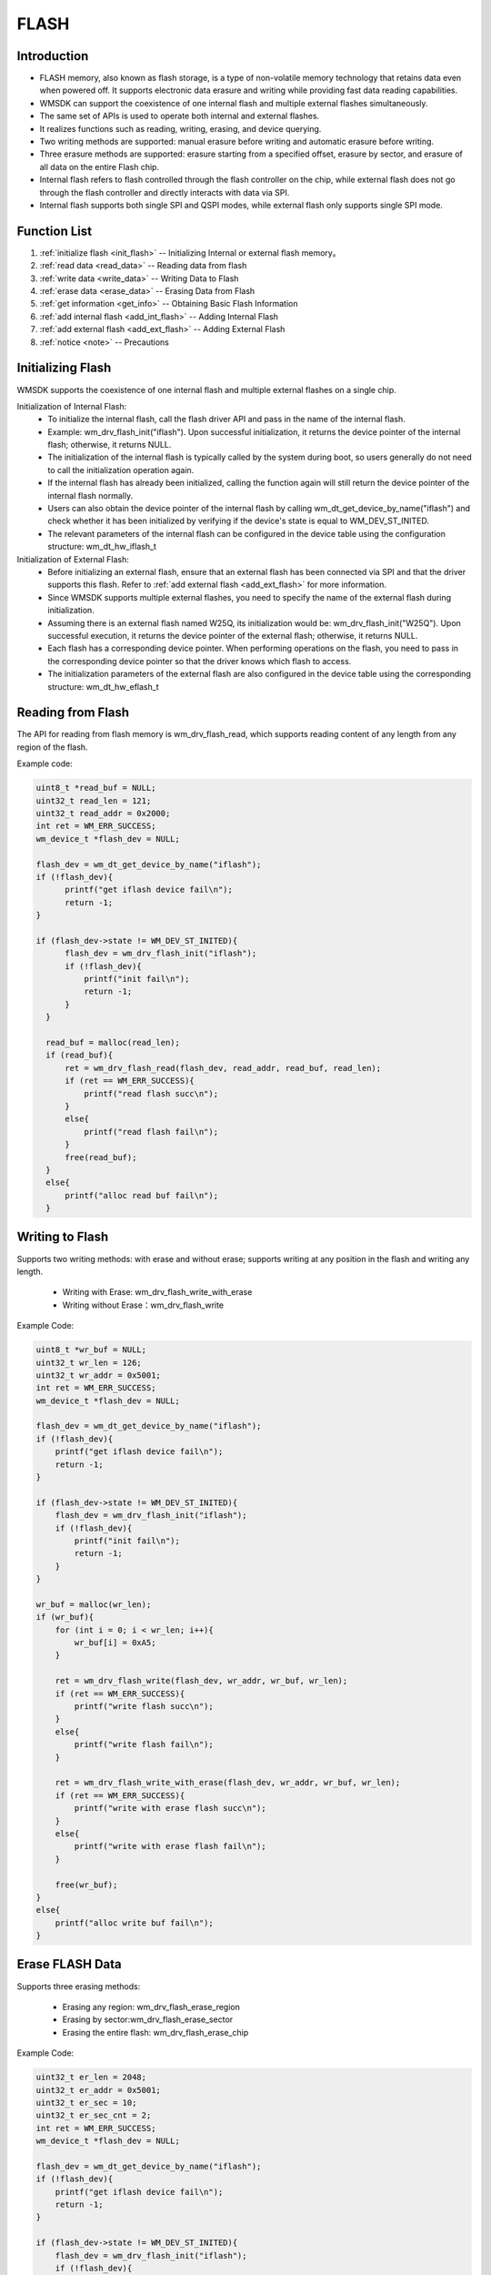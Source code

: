 .. _flash:

FLASH 
=============

Introduction
--------------

- FLASH memory, also known as flash storage, is a type of non-volatile memory technology that retains data even when powered off. It supports electronic data erasure and writing while providing fast data reading capabilities.
- WMSDK can support the coexistence of one internal flash and multiple external flashes simultaneously.
- The same set of APIs is used to operate both internal and external flashes.
- It realizes functions such as reading, writing, erasing, and device querying.
- Two writing methods are supported: manual erasure before writing and automatic erasure before writing.
- Three erasure methods are supported: erasure starting from a specified offset, erasure by sector, and erasure of all data on the entire Flash chip.
- Internal flash refers to flash controlled through the flash controller on the chip, while external flash does not go through the flash controller and directly interacts with data via SPI.
- Internal flash supports both single SPI and QSPI modes, while external flash only supports single SPI mode.	
	
Function List
--------------

1. :ref:`initialize flash <init_flash>` -- Initializing Internal or external flash memory。
2. :ref:`read data <read_data>` -- Reading data from flash
3. :ref:`write data <write_data>` -- Writing Data to Flash
4. :ref:`erase data <erase_data>` -- Erasing Data from Flash
5. :ref:`get information <get_info>` -- Obtaining Basic Flash Information
6. :ref:`add internal flash <add_int_flash>` -- Adding Internal Flash
7. :ref:`add external flash <add_ext_flash>` -- Adding External Flash
8. :ref:`notice <note>` -- Precautions



.. _init_flash:

Initializing Flash 
--------------------------

WMSDK supports the coexistence of one internal flash and multiple external flashes on a single chip.
  
Initialization of Internal Flash:
  - To initialize the internal flash, call the flash driver API and pass in the name of the internal flash. 
  - Example: wm_drv_flash_init("iflash"). Upon successful initialization, it returns the device pointer of the internal flash; otherwise, it returns NULL.
  - The initialization of the internal flash is typically called by the system during boot, so users generally do not need to call the initialization operation again.
  - If the internal flash has already been initialized, calling the function again will still return the device pointer of the internal flash normally.
  - Users can also obtain the device pointer of the internal flash by calling wm_dt_get_device_by_name("iflash") and check whether it has been initialized by verifying if the device's state is equal to WM_DEV_ST_INITED.
  - The relevant parameters of the internal flash can be configured in the device table using the configuration structure: wm_dt_hw_iflash_t

Initialization of External Flash:
  - Before initializing an external flash, ensure that an external flash has been connected via SPI and that the driver supports this flash. Refer to :ref:`add external flash <add_ext_flash>` for more information.
  - Since WMSDK supports multiple external flashes, you need to specify the name of the external flash during initialization.
  - Assuming there is an external flash named W25Q, its initialization would be: wm_drv_flash_init("W25Q"). Upon successful execution, it returns the device pointer of the external flash; otherwise, it returns NULL.
  - Each flash has a corresponding device pointer. When performing operations on the flash, you need to pass in the corresponding device pointer so that the driver knows which flash to access.
  - The initialization parameters of the external flash are also configured in the device table using the corresponding structure: wm_dt_hw_eflash_t
      
.. _read_data:



Reading from Flash 
---------------------------

The API for reading from flash memory is wm_drv_flash_read, which supports reading content of any length from any region of the flash.
   
Example code:
    
.. code:: c

      uint8_t *read_buf = NULL;
      uint32_t read_len = 121;
      uint32_t read_addr = 0x2000;
      int ret = WM_ERR_SUCCESS;
      wm_device_t *flash_dev = NULL;

      flash_dev = wm_dt_get_device_by_name("iflash");
      if (!flash_dev){
            printf("get iflash device fail\n");
            return -1;
      }

      if (flash_dev->state != WM_DEV_ST_INITED){
            flash_dev = wm_drv_flash_init("iflash");
            if (!flash_dev){
                printf("init fail\n");
                return -1;
            }
        }

        read_buf = malloc(read_len);
        if (read_buf){
            ret = wm_drv_flash_read(flash_dev, read_addr, read_buf, read_len);
            if (ret == WM_ERR_SUCCESS){
                printf("read flash succ\n");
            }
            else{
                printf("read flash fail\n");
            }
            free(read_buf);
        }
        else{
            printf("alloc read buf fail\n");
        }


.. _write_data:	
		
Writing to Flash
----------------

Supports two writing methods: with erase and without erase; supports writing at any position in the flash and writing any length.
       
   - Writing with Erase: wm_drv_flash_write_with_erase
   - Writing without Erase：wm_drv_flash_write
	   
Example Code:
    
.. code:: c

        uint8_t *wr_buf = NULL;
        uint32_t wr_len = 126;
        uint32_t wr_addr = 0x5001;
        int ret = WM_ERR_SUCCESS;
        wm_device_t *flash_dev = NULL;

        flash_dev = wm_dt_get_device_by_name("iflash");
        if (!flash_dev){
            printf("get iflash device fail\n");
            return -1;
        }

        if (flash_dev->state != WM_DEV_ST_INITED){
            flash_dev = wm_drv_flash_init("iflash");
            if (!flash_dev){
                printf("init fail\n");
                return -1;
            }
        }

        wr_buf = malloc(wr_len);
        if (wr_buf){
            for (int i = 0; i < wr_len; i++){
                wr_buf[i] = 0xA5;
            }

            ret = wm_drv_flash_write(flash_dev, wr_addr, wr_buf, wr_len);
            if (ret == WM_ERR_SUCCESS){
                printf("write flash succ\n");
            }
            else{
                printf("write flash fail\n");
            }

            ret = wm_drv_flash_write_with_erase(flash_dev, wr_addr, wr_buf, wr_len);
            if (ret == WM_ERR_SUCCESS){
                printf("write with erase flash succ\n");
            }
            else{
                printf("write with erase flash fail\n");
            }

            free(wr_buf);
        }
        else{
            printf("alloc write buf fail\n");
        }


.. _erase_data:


Erase FLASH Data
------------------------
Supports three erasing methods:

   - Erasing any region: wm_drv_flash_erase_region
   - Erasing by sector:wm_drv_flash_erase_sector
   - Erasing the entire flash: wm_drv_flash_erase_chip

Example Code:
    
.. code:: c

        uint32_t er_len = 2048;
        uint32_t er_addr = 0x5001;
        uint32_t er_sec = 10;
        uint32_t er_sec_cnt = 2;
        int ret = WM_ERR_SUCCESS;
        wm_device_t *flash_dev = NULL;

        flash_dev = wm_dt_get_device_by_name("iflash");
        if (!flash_dev){
            printf("get iflash device fail\n");
            return -1;
        }

        if (flash_dev->state != WM_DEV_ST_INITED){
            flash_dev = wm_drv_flash_init("iflash");
            if (!flash_dev){
                printf("init fail\n");
                return -1;
            }
        }


        ret = wm_drv_flash_erase_region(flash_dev, er_addr, er_len);
        if (ret == WM_ERR_SUCCESS){
            printf("erase region succ\n");
        }
        else{
            printf("erase region fail\n");
        }

        ret = wm_drv_flash_erase_sector(flash_dev, er_sec, er_sec_cnt);
        if (ret == WM_ERR_SUCCESS){
            printf("erase sector succ\n");
        }
        else{
            printf("erase sector fail\n");
        }


        wm_drv_flash_erase_chip(flash_dev);


.. _get_info:
	
Obtain basic information about Flash
---------------------------------------------	
	
Driver Interface:  wm_drv_flash_get_device_info.Currently, the provided information includes: total flash size, size per page, size per sector, manufacturer ID, and device ID.
	
.. code:: c

        wm_drv_flash_info_t info = {0};
        int ret = WM_ERR_SUCCESS;
        wm_device_t *flash_dev = NULL;

        flash_dev = wm_dt_get_device_by_name("iflash");
        if (!flash_dev){
            printf("get iflash device fail\n");
            return -1;
        }

        if (flash_dev->state != WM_DEV_ST_INITED){
            flash_dev = wm_drv_flash_init("iflash");
            if (!flash_dev){
                printf("init fail\n");
                return -1;
            }
        }

        ret = wm_drv_flash_get_device_info(flash_dev, &info);
        if (ret == WM_ERR_SUCCESS){
            printf("flash info as below\n");
            printf("flash_size: %dMB\n", info.flash_size / (1024 * 1024));
            printf("page_size: %d byte\n", info.page_size);
            printf("sector_size: %d byte\n", info.sector_size);
            printf("vendor_id: 0x%x\n", info.vendor_id);
            printf("unique_id:%x%x%x%x\n", info.unique_id[0], info.unique_id[1], info.unique_id[2], info.unique_id[3]);
        }
        else{
            printf("get flash info fail\n");
        }

        return 0;


.. _add_int_flash:
	
	
How to Add Internal Flash	
---------------------------
Different chips may have different internal flash models. If the system does not support a specific model by default, users need to add the corresponding internal flash manually.
For internal flash, only one can exist in the system. That is, during system operation, the software will only operate on one flash, and it does not support the simultaneous presence of two or more internal flashes.
For chips like W802, external flash controlled by the flash controller also follows the internal flash process. To add a new flash model, refer to the internal flash addition process.
	
	
Adding internal flash is relatively simple, with the following steps:
    - Connect the corresponding internal flash model hardware.
    - Add a wm_flash_t structure instance in wm_hal_iflash_chips.h.
    - Add the newly added structure instance to the wm_iflash_support_chips[] array.
    - Refer to the currently supported internal flash models, such as wm_iflash_chip_p25q, wm_iflash_chip_th25q, etc.
	
.. _add_ext_flash:	

How to Add External Flash	
---------------------------	
External flash needs to be added by users according to their own needs. Here, SPI-connected external flash is accepted. The external flash acts as an SPI slave device and is mounted on the SPI bus.

Flash Wiring
    - SPI wiring can refer to the SPI Master configuration.
    - Currently, the SPI module has fixed three PINs, which can be modified in the device table (wm_dt_hw_spim_t).
    - The flash module needs to determine the CS PIN used. Currently, any unused general-purpose GPIO can be used as CS, which can be determined in the device table (wm_dt_hw_eflash_t).
    
Driver Addition
    - In the device table, add the relevant information for the corresponding external flash by adding an instance to the wm_dt_hw_eflash_t structure and filling in the relevant information. Refer to dt_hw_eflash_w25q.
    - Add the instantiated flash to the device entry (dt_hw_table_entry). Refer to dt_hw_eflash_w25q.
    - In the driver file (components/drivers/src/ops/w80x/wm_drv_eflash_chips.h), add a new wm_eflash_t instance and fill in the relevant information. Refer to wm_external_flash_chip_p25q.
    - Add the newly added wm_eflash_t instance to the data group wm_external_flash_chips. Refer to wm_external_flash_chip_p25q.
	
After completing the above two operations, the external flash can be accessed through the flash driver API.


.. _note:	
	
Notes
-------------

.. note::
  
    1. When operating the flash, only the flash address needs to be entered, without adding the platform base address.
    2. If the flash is controlled through the flash controller, the maximum supported space is 16 MB. If controlled via the SPI method, there is no space size limit.
	3. During the wm_drv_flash_write_with_erase process, do not power off or restart the board, as there is a risk of flash data loss.
	4. Internal flash has a limitation that a page can only be written 64 times after being erased. If the write count reaches 64, it needs to be erased again to ensure data correctness.
	5. Modifying certain areas of internal flash may cause system anomalies. Before operation, check the partition table and then operate the corresponding areas. For specific partition table operations, refer to :ref:` Partition Table <partition_table>` 
	6. The first 8K of internal flash is system data protected. Users have read permissions but no write or erase permissions.


Application Example
--------------------------

For a basic example of using FLASH, please refer to:ref:`examples/peripheral/flash<peripheral_example>`


API Reference
----------------
:ref:`label_api_flash_drver`

